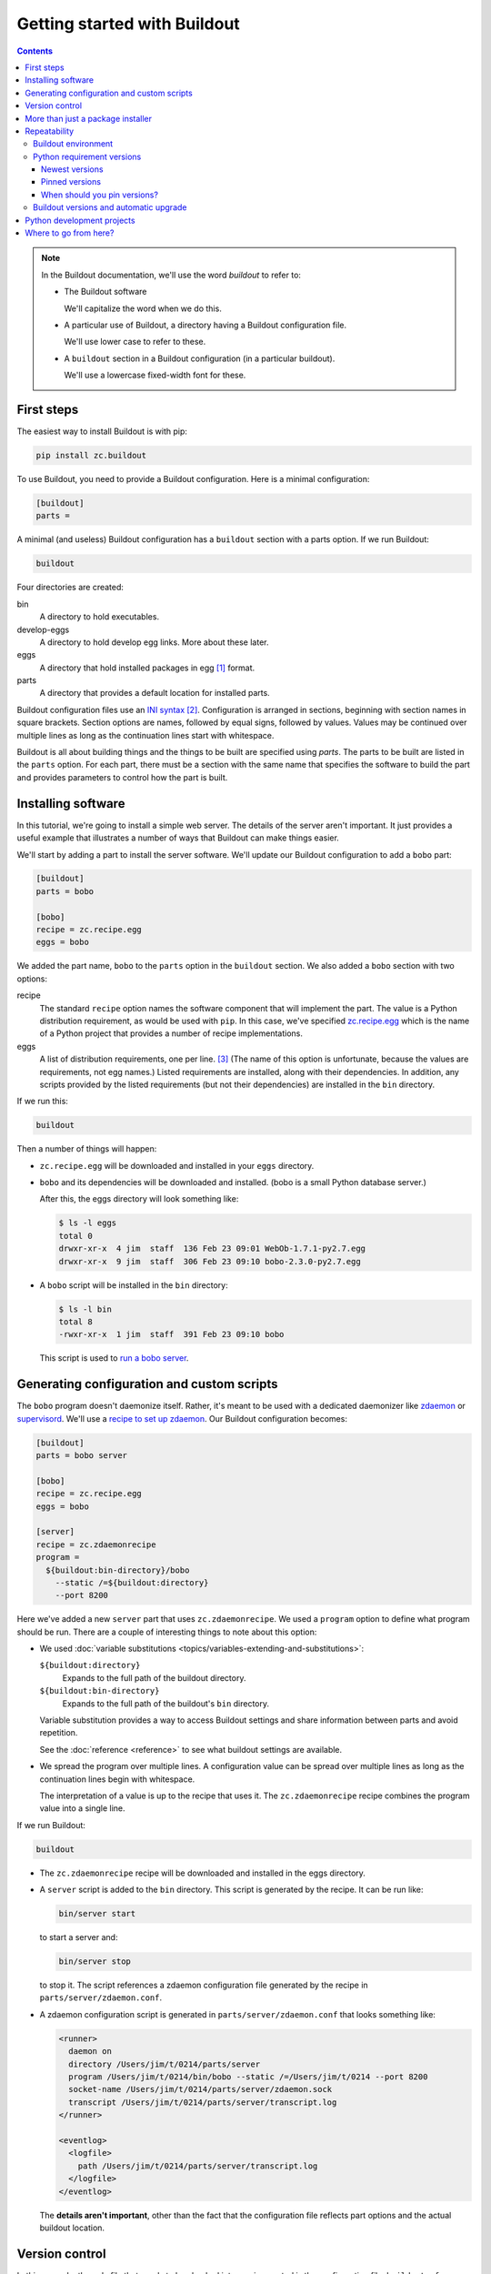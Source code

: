 =============================
Getting started with Buildout
=============================

.. contents::

.. note::

   In the Buildout documentation, we'll use the word
   *buildout* to refer to:

   - The Buildout software

     We'll capitalize the word when we do this.

   - A particular use of Buildout, a directory having a Buildout
     configuration file.

     We'll use lower case to refer to these.

   - A ``buildout`` section in a Buildout configuration (in a
     particular buildout).

     We'll use a lowercase fixed-width font for these.

First steps
===========

The easiest way to install Buildout is with pip:

.. code-block:: console

  pip install zc.buildout

To use Buildout, you need to provide a Buildout configuration. Here is
a minimal configuration:

.. code-block:: ini

  [buildout]
  parts =

.. -> src

   >>> write(src, 'buildout.cfg')

A minimal (and useless) Buildout configuration has a ``buildout`` section
with a parts option.  If we run Buildout:

.. code-block:: console

  buildout

.. -> src

   >>> run_buildout(src)

   >>> import os
   >>> ls = lambda d='.': os.listdir(d)
   >>> eqs(ls(), 'buildout.cfg', 'bin', 'eggs', 'develop-eggs', 'parts', 'out')

   >>> eqs(ls('bin'))
   >>> eqs(ls('develop-eggs'))
   >>> eqs(ls('parts'))

   TODO: fix upgrading so eggs is empty

   >>> nope('bobo' in ls('eggs'))

Four directories are created:

bin
  A directory to hold executables.

develop-eggs
  A directory to hold develop egg links. More about these later.

eggs
  A directory that hold installed packages in egg [#egg]_ format.

parts
  A directory that provides a default location for installed parts.

Buildout configuration files use an `INI syntax
<https://en.wikipedia.org/wiki/INI_file>`_ [#configparser]_.
Configuration is arranged in sections, beginning with section names in square
brackets. Section options are names, followed by equal signs, followed
by values.  Values may be continued over multiple lines as long as the
continuation lines start with whitespace.

Buildout is all about building things and the things to be built are
specified using *parts*.  The parts to be built are listed in the
``parts`` option.  For each part, there must be a section with the same
name that specifies the software to build the part and provides
parameters to control how the part is built.

Installing software
===================

In this tutorial, we're going to install a simple web server.
The details of the server aren't important.  It just provides a useful
example that illustrates a number of ways that Buildout can make
things easier.

We'll start by adding a part to install the server software.  We'll
update our Buildout configuration to add a ``bobo`` part:

.. code-block:: ini

  [buildout]
  parts = bobo

  [bobo]
  recipe = zc.recipe.egg
  eggs = bobo

.. -> src

   >>> write(src, 'buildout.cfg')

We added the part name, ``bobo`` to the ``parts`` option in the
``buildout`` section.  We also added a ``bobo`` section with two
options:

recipe
  The standard ``recipe`` option names the software component that
  will implement the part.  The value is a Python distribution
  requirement, as would be used with ``pip``.  In this case, we've
  specified `zc.recipe.egg
  <https://pypi.python.org/pypi/zc.recipe.egg>`_ which is the name of
  a Python project that provides a number of recipe implementations.

eggs
  A list of distribution requirements, one per
  line. [#requirements-one-per-line]_ (The name of this option is
  unfortunate, because the values are requirements, not egg names.)
  Listed requirements are installed, along with their dependencies. In
  addition, any scripts provided by the listed requirements (but not
  their dependencies) are installed in the ``bin`` directory.

If we run this:

.. code-block:: console

  buildout

.. -> src

   >>> run_buildout(src)

Then a number of things will happen:

- ``zc.recipe.egg`` will be downloaded and installed in your ``eggs``
  directory.

- ``bobo`` and its dependencies will be downloaded and installed. (bobo
  is a small Python database server.)

  After this, the eggs directory will look something like:

  .. code-block:: console

    $ ls -l eggs
    total 0
    drwxr-xr-x  4 jim  staff  136 Feb 23 09:01 WebOb-1.7.1-py2.7.egg
    drwxr-xr-x  9 jim  staff  306 Feb 23 09:10 bobo-2.3.0-py2.7.egg

  .. bobo in eggs:

     >>> yup([n for n in ls('eggs') if n.startswith('bobo-2.3.0-')])

- A ``bobo`` script will be installed in the ``bin`` directory:

  .. code-block:: console

    $ ls -l bin
    total 8
    -rwxr-xr-x  1 jim  staff  391 Feb 23 09:10 bobo

  This script is used to `run a bobo server
  <http://bobo.readthedocs.io/en/latest/reference.html#the-bobo-server>`_.

.. Really?

   >>> yup('bobo' in ls('bin'))

Generating configuration and custom scripts
===========================================

The ``bobo`` program doesn't daemonize itself. Rather, it's meant to
be used with a dedicated daemonizer like `zdaemon
<https://pypi.python.org/pypi/zdaemon>`_ or `supervisord
<http://supervisord.org/>`_.  We'll use a `recipe to set up zdaemon
<https://pypi.python.org/pypi/zc.zdaemonrecipe>`_.  Our Buildout
configuration becomes:

.. code-block:: ini

  [buildout]
  parts = bobo server

  [bobo]
  recipe = zc.recipe.egg
  eggs = bobo

  [server]
  recipe = zc.zdaemonrecipe
  program =
    ${buildout:bin-directory}/bobo
      --static /=${buildout:directory}
      --port 8200

.. -> src

   >>> write(src, 'buildout.cfg')

Here we've added a new ``server`` part that uses ``zc.zdaemonrecipe``.
We used a ``program`` option to define what program should be run.
There are a couple of interesting things to note about this option:

- We used :doc:`variable substitutions
  <topics/variables-extending-and-substitutions>`:

  ``${buildout:directory}``
      Expands to the full path of the buildout directory.

  ``${buildout:bin-directory}``
      Expands to the full path of the buildout's ``bin`` directory.

  Variable substitution provides a way to access Buildout settings and
  share information between parts and avoid repetition.

  See the :doc:`reference <reference>` to see what buildout settings
  are available.

- We spread the program over multiple lines.  A configuration value
  can be spread over multiple lines as long as the continuation lines
  begin with whitespace.

  The interpretation of a value is up to the recipe that uses it. The
  ``zc.zdaemonrecipe`` recipe combines the program value into a single
  line.

If we run Buildout:

.. code-block:: console

  buildout

.. -> src

    >>> run_buildout(src)
    >>> print(read('bin/server')) # doctest: +ELLIPSIS
    #!...python...
    <BLANKLINE>
    import sys
    sys.path[0:0] = [
      '.../eggs/zdaemon...
    <BLANKLINE>
    import zdaemon.zdctl
    <BLANKLINE>
    if __name__ == '__main__':
        sys.exit(zdaemon.zdctl.main([
            '-C', '.../parts/server/zdaemon.conf',
            ]+sys.argv[1:]
            ))
    <BLANKLINE>

- The ``zc.zdaemonrecipe`` recipe will be downloaded and installed in
  the eggs directory.

- A ``server`` script is added to the ``bin`` directory.  This script
  is generated by the recipe.  It can be run like:

  .. code-block:: console

    bin/server start

  to start a server and:

  .. code-block:: console

    bin/server stop

  to stop it.  The script references a zdaemon configuration file
  generated by the recipe in ``parts/server/zdaemon.conf``.

- A zdaemon configuration script is generated in
  ``parts/server/zdaemon.conf`` that looks something like:

  .. code-block:: xml

    <runner>
      daemon on
      directory /Users/jim/t/0214/parts/server
      program /Users/jim/t/0214/bin/bobo --static /=/Users/jim/t/0214 --port 8200
      socket-name /Users/jim/t/0214/parts/server/zdaemon.sock
      transcript /Users/jim/t/0214/parts/server/transcript.log
    </runner>

    <eventlog>
      <logfile>
        path /Users/jim/t/0214/parts/server/transcript.log
      </logfile>
    </eventlog>

  .. -> expect

     >>> expect = expect.replace('/Users/jim/t/0214', os.getcwd()).strip()
     >>> eq(expect, read('parts/server/zdaemon.conf').strip())

  The **details aren't important**, other than the fact that the
  configuration file reflects part options and the actual buildout
  location.

Version control
===============

In this example, the only file that needs to be checked into version
control is the configuration file, ``buildout.cfg``.  Everything else
is generated.  Someone else could check out the project, and get the
same result [#if-same-environment]_.

More than just a package installer
==================================

The example shown above illustrates how Buildout is more than just a
package installer, like ``pip``. Using Buildout recipes, we can
install custom scripts and configuration files, and much more. For
example, we could use `configure and make
<https://pypi.python.org/pypi/zc.recipe.cmmi>`_ to install non-Python
software from source, we could run JavaScript builders, or do anything
else that can be automated with Python.

Buildout is a simple automation framework.  There are hundreds of
recipes to choose from [#finding-hundreds]_ and :doc:`writing new
recipes is easy <topics/writing-recipes>`.

Repeatability
=============

A major goal of Buildout is to provide repeatability.  But what does
this mean exactly?

  If two buildouts with the same configuration are built in the same
  environments at the same time, they should produce the same result,
  regardless of their build history.

That definition is rather dense. Let's look at the pieces:

Buildout environment
--------------------

A Buildout environment includes the operating system and the Python
installation it's run with. The more a buildout depends on its
environment, the more variation is likely between builds.

If a Python installation is shared, packages installed by one
application affect other applications, including buildouts. This can
lead to unexpected errors.   This is why it's recommended to use a
`virtual environment <https://virtualenv.pypa.io/en/stable/>`_ or a
"clean python" built from source with no third-party packages
installed [#hypocritical]_.

To limit dependence on the operating system, people sometimes install
libraries or even database servers as Buildout parts.

Modern Linux container technology (e.g. `Docker
<https://www.docker.com/>`_) makes it a lot easier to control the
environment.  If you develop entirely with respect to a particular
container image, you can have repeatability with respect to that
image, which is usually good enough because the environment, defined
by the image, is itself repeatable and unshared with other
applications.

Python requirement versions
---------------------------

Another potential source of variation is the versions of Python
dependencies used.

Newest versions
_______________

If you don't specify versions, Buildout will always try to get the
most recent version of everything it installs.  This is a major reason
that Buildout can be slow. It checks for new versions every time it
runs.  It does this to satisfy the repeatability requirement above.
If it didn't do this, then an older buildout would likely have
different versions of Python packages than newer buildouts.

To speed things up, you can use the ``-N`` Buildout option to tell
Buildout to *not* check for newer versions of Python requirements:

.. code-block:: console

  buildout -N

.. -> src

   >>> run_buildout(src)

This relaxes repeatability, but with little risk if there was a recent
run without this option.

Pinned versions
_______________

You can also pin required versions in two ways.  You can specify them
where you list them, as in:

.. code-block:: ini

  [bobo]
  recipe = zc.recipe.egg
  eggs = bobo <5.0

.. -> src

   >>> prefix = """
   ... [buildout]
   ... parts = bobo
   ... """
   >>> with open('buildout.cfg', 'w') as f:
   ...     _ = f.write(prefix)
   ...     _ = f.write(src)

   >>> import shutil
   >>> shutil.rmtree('eggs')
   >>> run_buildout('buildout show-picked-versions=true')
   >>> yup([n for n in ls('eggs') if n.startswith('bobo-2.3.0-')])
   >>> yup('bobo = 2.3.0' in read('out'))

In this example, we've requested a version of bobo less than 5.0.

The more common way to pin version is using a ``versions`` section:

.. code-block:: ini

  [buildout]
  parts = bobo server

  [bobo]
  recipe = zc.recipe.egg
  eggs = bobo

  [server]
  recipe = zc.zdaemonrecipe
  program =
    ${buildout:bin-directory}/bobo
      --static /=${buildout:directory}
      --port 8200

  [versions]
  bobo = 2.3.0

.. -> src

   >>> write(src, 'buildout.cfg')
   >>> shutil.rmtree('eggs')
   >>> run_buildout('buildout show-picked-versions=true')
   >>> yup([n for n in ls('eggs') if n.startswith('bobo-2.3.0-')])
   >>> nope('bobo = 2.3.0' in read('out'))

Larger projects may need to pin many versions, so it's common to put
versions in their own file:

.. code-block:: ini

  [buildout]
  extends = versions.cfg
  parts = bobo server

  [bobo]
  recipe = zc.recipe.egg
  eggs = bobo

  [server]
  recipe = zc.zdaemonrecipe
  program =
    ${buildout:bin-directory}/bobo
      --static /=${buildout:directory}
      --port 8200

.. -> src

   >>> write(src, 'buildout.cfg')

Here, we've used the Buildout ``extends`` option to say that
configurations should be read from the named file (or files) and that
configuration in the current file should override configuration in the
extended files.  To continue the example, our ``versions.cfg`` file
might look like:

.. code-block:: ini

  [versions]
  bobo = 2.3.0

.. -> versions_cfg

   >>> write(versions_cfg, 'versions.cfg')
   >>> shutil.rmtree('eggs')
   >>> run_buildout('buildout show-picked-versions=true')
   >>> yup([n for n in ls('eggs') if n.startswith('bobo-2.3.0-')])
   >>> nope('bobo = 2.3.0' in read('out'))

We can use the ``update-versions-file`` option to ask Buildout to
maintain our ``versions.cfg`` file for us:

.. code-block:: ini

  [buildout]
  extends = versions.cfg
  show-picked-versions = true
  update-versions-file = versions.cfg

  parts = bobo server

  [bobo]
  recipe = zc.recipe.egg
  eggs = bobo

  [server]
  recipe = zc.zdaemonrecipe
  program =
    ${buildout:bin-directory}/bobo
      --static /=${buildout:directory}
      --port 8200

.. -> src

   >>> write(src, 'buildout.cfg')
   >>> eq(versions_cfg, read('versions.cfg'))
   >>> run_buildout('buildout show-picked-versions=true')
   >>> yup([n for n in ls('eggs') if n.startswith('bobo-2.3.0-')])
   >>> yup('WebOb = ' in read('versions.cfg'))

With ``update-versions-file``, whenever Buildout gets the newest
version for a requirement (subject to requirement constraints), it
appends the version to the named file, along with a comment saying
when and why the requirement is installed.  If you later want to
upgrade a dependency, just edit this file with the new version, or to
remove the entry altogether and Buildout will add a new entry the next
time it runs.

We also used the ``show-picked-versions`` to tell Buildout to tell us
when it got (picked) the newest version of a requirement.

When versions are pinned, Buildout doesn't look for new versions of
the requirements, which can speed buildouts quite a bit. In fact, The
``-N`` option doesn't provide any speedup for projects whose
requirement versions are all pinned.

When should you pin versions?
_____________________________

The rule of thumb is that you should pin versions for a whole system,
such as an application or service.  You do this because after
integration tests, you want to be sure that you can reproduce the
tested configuration.

You shouldn't pin versions for a component, such as a library, because
doing so inhibits the ability for users of your component to integrate it
with their dependencies, which may overlap with yours.  If you know
that your component only works a range of versions of some dependency,
the express the range in your project requirements. Don't require
specific versions.

Buildout versions and automatic upgrade
---------------------------------------

In the interest of repeatability, Buildout can upgrade itself or its
dependencies to use the newest versions or downgrade to respect pinned
versions.  This only happens if you run Buildout from a buildout's own
``bin`` directory.

We can use Buildout's ``bootstrap`` command to install a local
buildout script:

.. code-block:: console

  buildout bootstrap

.. -> src

   >>> nope('buildout' in ls('bin'))
   >>> run_buildout(src)
   >>> yup('buildout' in ls('bin'))

Then, if the installed script is used:

.. code-block:: console

  bin/buildout

.. -> src

   >>> yup(os.path.exists(src.strip()))

Then Buildout will upgrade or downgrade to be consistent with version
requirements.  See the :doc:`bootstrapping topic
<topics/bootstrapping>` to learn more about bootstrapping.

Python development projects
===========================

A very common Buildout use case is to manage the development of a
library or main part of an application written in Python.  Buildout
facilitates this with the ``develop`` option:

.. code-block:: ini

   [buildout]
   develop = .
   ...

.. -> develop_snippet

The ``develop`` option takes one more more paths to project `setup.py
<https://docs.python.org/3.6/distutils/setupscript.html>`_ files or,
more commonly, directories containing them. Buildout then creates
"develop eggs" [#develop-eggs]_ for the corresponding projects.

With develop eggs, you can modify the sources and the modified sources
are reflected in future Python runs (or after `reloads
<https://docs.python.org/3/library/importlib.html#importlib.reload>`_).

For libraries that you plan to distribute using the Python packaging
infrastructure, You'll need to write a setup file, because it's needed
to generate a distribution.

If you're writing an application that won't be distributed as a
separate Python distribution, writing a setup script can feel
like overkill, but it's useful for:

- naming your project, so you can refer to it like any Python
  requirement in your Buildout configuration, and for

- specifying the requirements your application code uses, separate
  from requirements your buildout might have.

Fortunately, an application setup script can be minimal. Here's an
example::

  from setuptools import setup
  setup(name='main', install_requires = ['bobo', 'six'])

.. -> src

   >>> write(src, 'setup.py')

We suggest copying and modifying the example above, using it as
boilerplate.  As is probably clear, the setup arguments used:

name
   The name of your application. This is the name you'll use in
   Buildout configuration where you want to refer to application
   code.

install_requires
   A list of requirement strings for Python distributions your
   application depends on directly.

A *minimal* [#typical-dev-project]_ development Buildout configuration
for a project with a setup script like the one above might look
something like this:

.. code-block:: ini

   [buildout]
   develop = .
   parts = py

   [py]
   recipe = zc.recipe.egg
   eggs = main
   interpreter = py

.. -> src

   >>> eq(src.strip().split('\n')[:2], develop_snippet.strip().split('\n')[:2])
   >>> write(src, 'buildout.cfg')
   >>> run_buildout()
   >>> yup('Develop: ' in read('out'))

   >>> eq(os.getcwd(), read('develop-eggs/main.egg-link').split()[0])

There's a new option, ``interpreter``, which names an *interpreter*
script to be generated. An interpreter script [#interpreter-script]_
mimics a Python interpreter with its path set to include the
requirements specified in the eggs option and their (transitive)
dependencies.  We can run the interpreter:

.. code-block:: console

  bin/py

.. -> path

   >>> yup(os.getcwd() in read(path.strip()))

To get an interactive Python prompt, or you can run a script with it:

.. code-block:: console

  bin/py somescript.py

.. -> path

   >>> yup(os.path.exists(path.split()[0]))

If you need to work on multiple interdependent projects at the same
time, you can name multiple directories in the ``develop`` option,
typically pointing to multiple check outs.  A popular Buildout
extension, `mr.developer <https://pypi.python.org/pypi/mr.developer>`_,
automates this process.

Where to go from here?
======================

This depends on what you want to do. We suggest perusing the :doc:`topics
<topics/index>` based on your needs and interest.

The :doc:`reference <reference>` section can give you important
details, as well as let you know about features not touched on here.



.. [#egg] You may have heard bad things about eggs.  This stems in
   part from the way that eggs were applied to regular Python
   installs.  We think eggs, which were inspired by `jar files
   <https://en.wikipedia.org/wiki/JAR_(file_format)>`_, when used as
   an installation format, are a good fit for Buildout's goals.  Learn
   more in the topic on :ref:`Buildout and packaging
   <buildout_and_packaging>`.

.. [#configparser] Buildout uses a variation (fork) of standard
   ``ConfigParser`` module and follows (mostly) the same parsing
   rules.

.. [#requirements-one-per-line] Requirements can have whitespace
   characters as in ``bobo <3``, so they're separated by newlines.

.. [#if-same-environment] This assumes the same environment and that
   dependencies haven't changed.  We'll explain further in the
   section on repeatability.

.. [#finding-hundreds] You can list Buildout-related software,
   consisting mostly of Buildout recipes, using the
   `Framework :: Buildout
   <https://pypi.python.org/pypi?:action=browse&show=all&c=512>`_
   classifier search. These results miss recipes that don't provide
   classifier meta data.  Generally you can find a recipe for a task by
   searching the name of the task and the "recipe" in the `package
   index <https://pypi.python.org/pypi>`_.

.. [#hypocritical] It's a little hypocritical to recommend installing
   Buildout into an otherwise clean environment, which is why Buildout
   provides a :doc:`bootstrapping mechanism <topics/bootstrapping>`
   which allows setting up a buildout without having to contaminate a
   virtual environment or clean Python install.)

.. [#develop-eggs] pip calls these `"editable" installs
   <https://pip.pypa.io/en/stable/reference/pip_install/#editable-installs>`_.

.. [#typical-dev-project] A more typical development buildout will
   include at least a part to specify a test runner.  A development
   buildout might define other support parts, like JavaScript
   builders, database servers, development web-servers and
   so on.

.. [#interpreter-script] An interpreter script is similar to the
   ``bin/python`` program included in a virtual environment, except
   that it's lighter weight and has exactly the packages
   listed in the ``eggs`` option and their dependencies, plus whatever
   comes from the Python environment.
